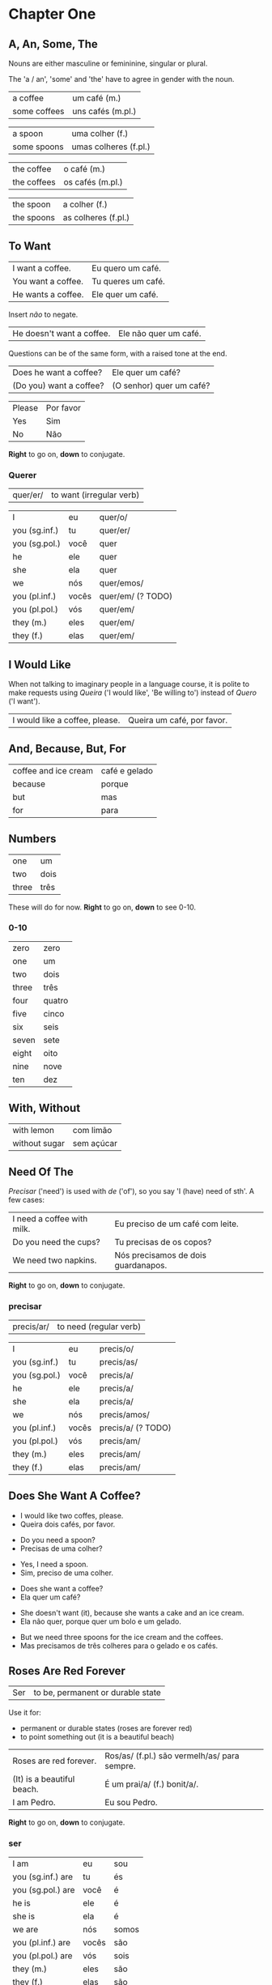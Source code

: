
* Chapter One
** A, An, Some, The

Nouns are either masculine or femininine, singular or plural.

The 'a / an', 'some' and 'the' have to agree in gender with the noun.

#+ATTR_REVEAL: :frag t
| a coffee     | um café (m.)          |
| some coffees | uns cafés (m.pl.)     |

#+ATTR_REVEAL: :frag t
| a spoon     | uma colher (f.)       |
| some spoons | umas colheres (f.pl.) |

#+ATTR_REVEAL: :frag t
| the coffee  | o café (m.)         |
| the coffees | os cafés (m.pl.)    |

#+ATTR_REVEAL: :frag t
| the spoon   | a colher (f.)       |
| the spoons  | as colheres (f.pl.) |

** To Want

#+REVEAL_HTML: <div class="sentences">

| I want a coffee.   | Eu quero um café.  |
| You want a coffee. | Tu queres um café. |
| He wants a coffee. | Ele quer um café.  |

#+ATTR_REVEAL: :frag t
Insert /não/ to negate.

#+ATTR_REVEAL: :frag t
| He doesn't want a coffee. | Ele não quer um café. |

#+ATTR_REVEAL: :frag t
Questions can be of the same form, with a raised tone at the end.

#+ATTR_REVEAL: :frag t
| Does he want a coffee?  | Ele quer um café?        |
| (Do you) want a coffee? | (O senhor) quer um café? |

#+ATTR_REVEAL: :frag t
| Please | Por favor |
| Yes    | Sim       |
| No     | Não       |

#+REVEAL_HTML: </div>

*Right* to go on, *down* to conjugate.

*** Querer
 
| quer/er/ | to want (irregular verb) |

| I             | eu    | quer/o/           |
| you (sg.inf.) | tu    | quer/er/          |
| you (sg.pol.) | você  | quer              |
| he            | ele   | quer              |
| she           | ela   | quer              |
| we            | nós   | quer/emos/        |
| you (pl.inf.) | vocês | quer/em/ (? TODO) |
| you (pl.pol.) | vós   | quer/em/          |
| they (m.)     | eles  | quer/em/          |
| they (f.)     | elas  | quer/em/          |

** I Would Like

When not talking to imaginary people in a language course, it is
polite to make requests using /Queira/ ('I would like', 'Be willing
to') instead of /Quero/ ('I want').

| I would like a coffee, please. | Queira um café, por favor. |

** And, Because, But, For

| coffee and ice cream | café e gelado |
| because              | porque        |
| but                  | mas           |
| for                  | para          |

** Numbers

| one   | um     |
| two   | dois   |
| three | três   |

These will do for now. *Right* to go on, *down* to see 0-10.

*** 0-10

| zero  | zero   |
| one   | um     |
| two   | dois   |
| three | três   |
| four  | quatro |
| five  | cinco  |
| six   | seis   |
| seven | sete   |
| eight | oito   |
| nine  | nove   |
| ten   | dez    |

** With, Without

| with lemon    | com limão  |
| without sugar | sem açúcar |

** Need Of The

/Precisar/ ('need') is used with /de/ ('of'), so you say 'I (have)
need of sth'. A few cases:

| I need a coffee with milk. | Eu preciso de um café com leite.    |
| Do you need the cups?      | Tu precisas de os copos?            |
| We need two napkins.       | Nós precisamos de dois guardanapos. |

*Right* to go on, *down* to conjugate.

*** precisar

| precis/ar/ | to need (regular verb) |

| I             | eu    | precis/o/          |
| you (sg.inf.) | tu    | precis/as/         |
| you (sg.pol.) | você  | precis/a/          |
| he            | ele   | precis/a/          |
| she           | ela   | precis/a/          |
| we            | nós   | precis/amos/       |
| you (pl.inf.) | vocês | precis/a/ (? TODO) |
| you (pl.pol.) | vós   | precis/am/         |
| they (m.)     | eles  | precis/am/         |
| they (f.)     | elas  | precis/am/         |

** Does She Want A Coffee?

#+ATTR_REVEAL: :frag t
- I would like two coffes, please.
- Queira dois cafés, por favor.

#+ATTR_REVEAL: :frag t
- Do you need a spoon?
- Precisas de uma colher?

#+ATTR_REVEAL: :frag t
- Yes, I need a spoon.
- Sim, preciso de uma colher.

#+ATTR_REVEAL: :frag t
- Does she want a coffee?
- Ela quer um café?

#+ATTR_REVEAL: :frag t
- She doesn't want (it), because she wants a cake and an ice cream.
- Ela não quer, porque quer um bolo e um gelado.

#+ATTR_REVEAL: :frag t
- But we need three spoons for the ice cream and the coffees.
- Mas precisamos de três colheres para o gelado e os cafés.

** Roses Are Red Forever
  :PROPERTIES:
  :reveal_background: #AC1919
  :END:

| Ser | to be, permanent or durable state |

Use it for:

#+ATTR_REVEAL: :class list
- permanent or durable states (roses are forever red)
- to point something out (it is a beautiful beach)

| Roses are red forever.     | Ros/as/ (f.pl.) são vermelh/as/ para sempre. |
| (It) is a beautiful beach. | É um prai/a/ (f.) bonit/a/.                  |
| I am Pedro.                | Eu sou Pedro.                                |

*Right* to go on, *down* to conjugate.

*** ser

| I am              | eu    | sou   |
| you (sg.inf.) are | tu    | és    |
| you (sg.pol.) are | você  | é     |
| he is             | ele   | é     |
| she is            | ela   | é     |
| we are            | nós   | somos |
| you (pl.inf.) are | vocês | são   |
| you (pl.pol.) are | vós   | sois  |
| they (m.)         | eles  | são   |
| they (f.)         | elas  | são   |

** But Now People Are Sad
  :PROPERTIES:
  :reveal_background: #1931AC
  :END:

| Estar | to be, temporary state |

| But now people are sad. | Mas agora as pesso/as/ (f.pl.) estão trist/es/. |
| The storm is here.      | A tempestade (f.) está aqui.                    |
| I am lost.              | Estou perdid/o/. (m.)                           |

*Right* to go on, *down* to conjugate.

*** estar

| I am              | eu    | estou   |
| you (sg.inf.) are | tu    | estás   |
| you (sg.pol.) are | você  | está    |
| he is             | ele   | está    |
| she is            | ela   | está    |
| we are            | nós   | estamos |
| you (pl.inf.) are | vocês | estão   |
| you (pl.pol.) are | vós   | estais  |
| they (m.)         | eles  | estão   |
| they (f.)         | elas  | estão   |

Use it for:

#+ATTR_REVEAL: :class list
- temporary events
- location of things that are moveable

** I Have A Cat

| I have a (male) cat.     | Tenho um gat/o/. (m.) |
| You have a (female) cat. | Tem uma gat/a/. (f.)  |
| Do you have (it)?        | Tem?                  |

*Right* to go on, *down* to conjugate.

*** ter

| ter | to have (irregular verb) |

| I             | eu    | tenho  |
| you (sg.inf.) | tu    | tens   |
| you (sg.pol.) | você  | tem    |
| he            | ele   | tem    |
| she           | ela   | tem    |
| we            | nós   | temos  |
| you (pl.inf.) | vocês | têm    |
| you (pl.pol.) | vós   | tendes |
| they (m.)     | eles  | têm    |
| they (f.)     | elas  | têm    |

** Can I See The Cat

| poder | to be able to (irregular verb) |

| Can I see the cat? | Posso ver um gato? |
| Can you show me?   | Pode-me mostrar?   |

*Right* to go on, *down* to conjugate.

*** poder

| poder | to be able to |

| I             | eu    | posso   |
| you (sg.inf.) | tu    | podes   |
| you (sg.pol.) | você  | pode    |
| he            | ele   | pode    |
| she           | ela   | pode    |
| we            | nós   | podemos |
| you (pl.inf.) | vocês | podem   |
| you (pl.pol.) | vós   | podeis  |
| they (m.)     | eles  | podem   |
| they (f.)     | elas  | podem   |

** This And That

| this (near) | este   |
| that (near) | esse   |
| that (far)  | aquele |

** A Book About The Village

- Hello. How are you?
- Olá. Como estás?

#+ATTR_REVEAL: :frag t
- I'm fine. And you?
- Estou bem. E tu?

#+ATTR_REVEAL: :frag t
- I'm not very well. It is very cold today. Do you have a minute? May I come in?
- Estou não muito bem. Está muito frio hoje. Tem um minuto? Posso entrar?

#+ATTR_REVEAL: :frag t
- Yes, come in. Do you want a coffee?
- Sim, entre. Quer um café?

#+ATTR_REVEAL: :frag t
- Yes, thank you. Without sugar, please.
- Sim, obrigado. Sem açúcar, por favor.

#+ATTR_REVEAL: :frag t
- Here you are. Careful, it is very hot.
- Aqui está. Atenção, é muito quente.

(continue *down*)

#+REVEAL: split

#+ATTR_REVEAL: :frag t
- Thank you. Hot coffee is good. Do you have a book about the village?
- Obrigado. Café quente está bem. Tem um livro cerca de a aldeia?

#+ATTR_REVEAL: :frag t
- I have. This book has many photos. It is a good book, but it is old.
- Tenho. Este livro tem muita fotos. Livro é bem, mas é velho.

#+ATTR_REVEAL: :frag t
- Can I see it?
- Posso ver?

#+ATTR_REVEAL: :frag t
- Sure. Look at this. That is a good beach.
- Está bem. Veja este. Essa é praia bem.
  
#+ATTR_REVEAL: :frag t
- It is a beautiful village. Thank you. See you tomorrow.
- É a aldeia bonita. Obrigado. Até amanhã.

#+ATTR_REVEAL: :frag t
- You're welcome. See you tomorrow.
- De nada. Até amanhã.
